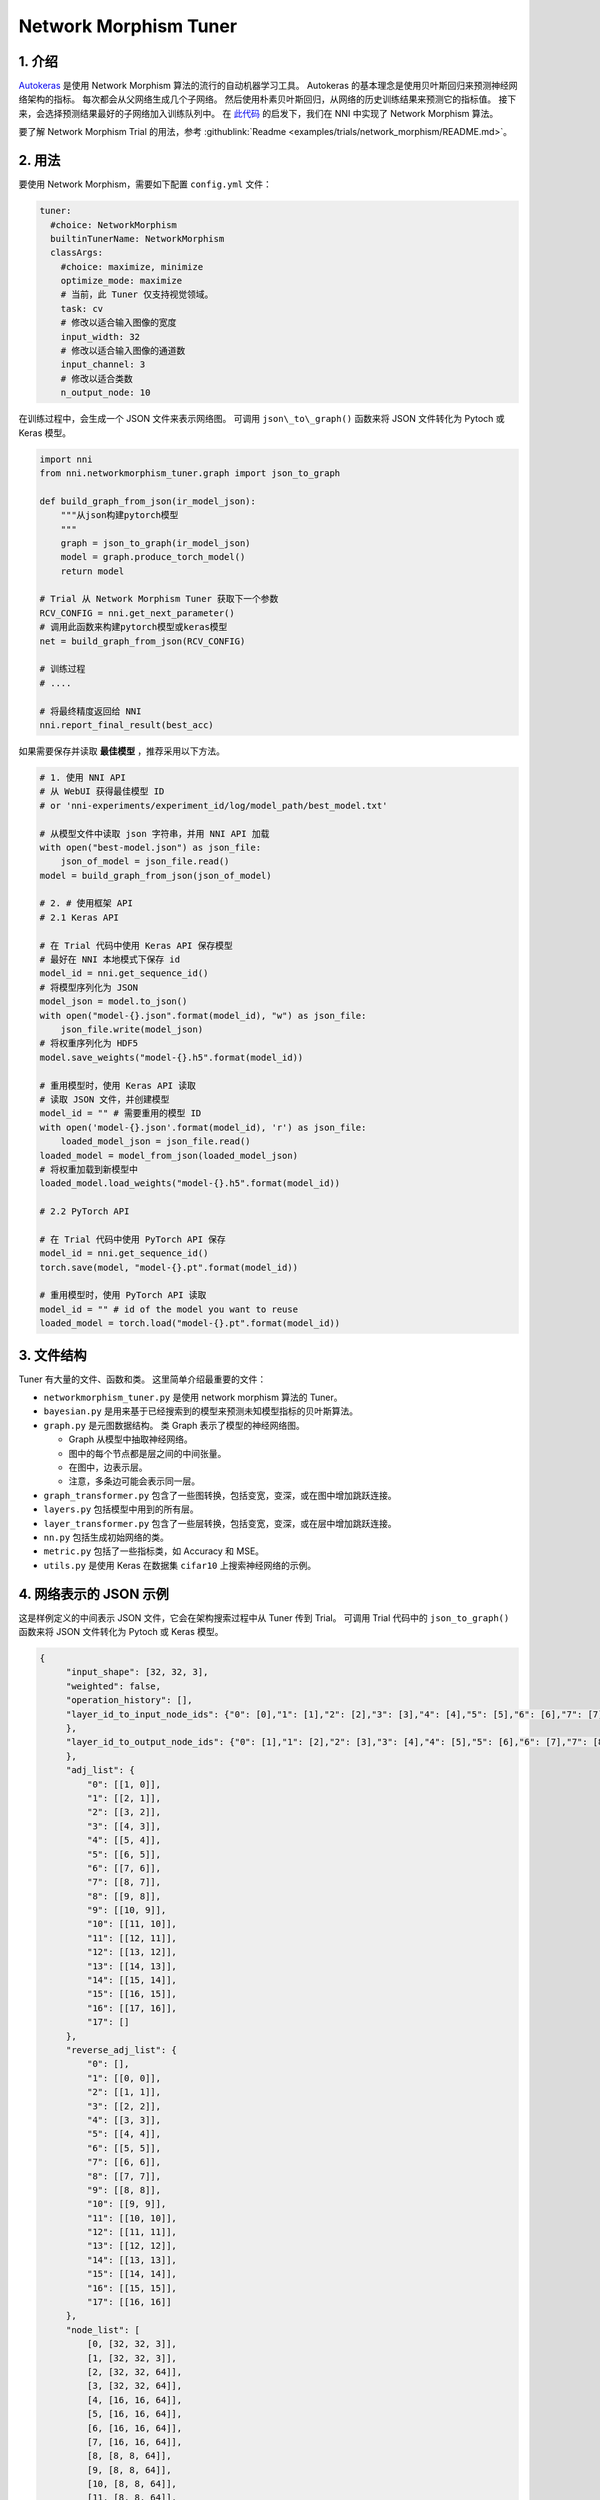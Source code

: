 Network Morphism Tuner
=============================

1. 介绍
---------------

`Autokeras <https://arxiv.org/abs/1806.10282>`__ 是使用 Network Morphism 算法的流行的自动机器学习工具。 Autokeras 的基本理念是使用贝叶斯回归来预测神经网络架构的指标。 每次都会从父网络生成几个子网络。 然后使用朴素贝叶斯回归，从网络的历史训练结果来预测它的指标值。 接下来，会选择预测结果最好的子网络加入训练队列中。 在 `此代码 <https://github.com/jhfjhfj1/autokeras>`__ 的启发下，我们在 NNI 中实现了 Network Morphism 算法。

要了解 Network Morphism Trial 的用法，参考 :githublink:`Readme <examples/trials/network_morphism/README.md>`。

2. 用法
--------

要使用 Network Morphism，需要如下配置 ``config.yml`` 文件：

.. code-block:: yaml

   tuner:
     #choice: NetworkMorphism
     builtinTunerName: NetworkMorphism
     classArgs:
       #choice: maximize, minimize
       optimize_mode: maximize
       # 当前，此 Tuner 仅支持视觉领域。
       task: cv
       # 修改以适合输入图像的宽度
       input_width: 32
       # 修改以适合输入图像的通道数
       input_channel: 3
       # 修改以适合类数
       n_output_node: 10

在训练过程中，会生成一个 JSON 文件来表示网络图。 可调用 ``json\_to\_graph()`` 函数来将 JSON 文件转化为 Pytoch 或 Keras 模型。

.. code-block:: python

   import nni
   from nni.networkmorphism_tuner.graph import json_to_graph

   def build_graph_from_json(ir_model_json):
       """从json构建pytorch模型
       """
       graph = json_to_graph(ir_model_json)
       model = graph.produce_torch_model()
       return model

   # Trial 从 Network Morphism Tuner 获取下一个参数
   RCV_CONFIG = nni.get_next_parameter()
   # 调用此函数来构建pytorch模型或keras模型
   net = build_graph_from_json(RCV_CONFIG)

   # 训练过程
   # ....

   # 将最终精度返回给 NNI
   nni.report_final_result(best_acc)

如果需要保存并读取 **最佳模型** ，推荐采用以下方法。

.. code-block:: python

   # 1. 使用 NNI API
   # 从 WebUI 获得最佳模型 ID
   # or 'nni-experiments/experiment_id/log/model_path/best_model.txt'

   # 从模型文件中读取 json 字符串，并用 NNI API 加载
   with open("best-model.json") as json_file:
       json_of_model = json_file.read()
   model = build_graph_from_json(json_of_model)

   # 2. # 使用框架 API
   # 2.1 Keras API

   # 在 Trial 代码中使用 Keras API 保存模型
   # 最好在 NNI 本地模式下保存 id
   model_id = nni.get_sequence_id()
   # 将模型序列化为 JSON
   model_json = model.to_json()
   with open("model-{}.json".format(model_id), "w") as json_file:
       json_file.write(model_json)
   # 将权重序列化为 HDF5
   model.save_weights("model-{}.h5".format(model_id))

   # 重用模型时，使用 Keras API 读取
   # 读取 JSON 文件，并创建模型
   model_id = "" # 需要重用的模型 ID
   with open('model-{}.json'.format(model_id), 'r') as json_file:
       loaded_model_json = json_file.read()
   loaded_model = model_from_json(loaded_model_json)
   # 将权重加载到新模型中
   loaded_model.load_weights("model-{}.h5".format(model_id))

   # 2.2 PyTorch API

   # 在 Trial 代码中使用 PyTorch API 保存
   model_id = nni.get_sequence_id()
   torch.save(model, "model-{}.pt".format(model_id))

   # 重用模型时，使用 PyTorch API 读取
   model_id = "" # id of the model you want to reuse
   loaded_model = torch.load("model-{}.pt".format(model_id))

3. 文件结构
-----------------

Tuner 有大量的文件、函数和类。 这里简单介绍最重要的文件：


* 
  ``networkmorphism_tuner.py`` 是使用 network morphism 算法的 Tuner。

* 
  ``bayesian.py`` 是用来基于已经搜索到的模型来预测未知模型指标的贝叶斯算法。

* ``graph.py``  是元图数据结构。 类 Graph 表示了模型的神经网络图。

  * Graph 从模型中抽取神经网络。
  * 图中的每个节点都是层之间的中间张量。
  * 在图中，边表示层。
  * 注意，多条边可能会表示同一层。

* 
  ``graph_transformer.py`` 包含了一些图转换，包括变宽，变深，或在图中增加跳跃连接。

* 
  ``layers.py``  包括模型中用到的所有层。

* ``layer_transformer.py`` 包含了一些层转换，包括变宽，变深，或在层中增加跳跃连接。
* ``nn.py`` 包括生成初始网络的类。
* ``metric.py`` 包括了一些指标类，如 Accuracy 和 MSE。
* ``utils.py`` 是使用 Keras 在数据集 ``cifar10`` 上搜索神经网络的示例。

4. 网络表示的 JSON 示例
------------------------------------------

这是样例定义的中间表示 JSON 文件，它会在架构搜索过程中从 Tuner 传到 Trial。 可调用 Trial 代码中的 ``json_to_graph()`` 函数来将 JSON 文件转化为 Pytoch 或 Keras 模型。

.. code-block:: json

   {
        "input_shape": [32, 32, 3],
        "weighted": false,
        "operation_history": [],
        "layer_id_to_input_node_ids": {"0": [0],"1": [1],"2": [2],"3": [3],"4": [4],"5": [5],"6": [6],"7": [7],"8": [8],"9": [9],"10": [10],"11": [11],"12": [12],"13": [13],"14": [14],"15": [15],"16": [16]
        },
        "layer_id_to_output_node_ids": {"0": [1],"1": [2],"2": [3],"3": [4],"4": [5],"5": [6],"6": [7],"7": [8],"8": [9],"9": [10],"10": [11],"11": [12],"12": [13],"13": [14],"14": [15],"15": [16],"16": [17]
        },
        "adj_list": {
            "0": [[1, 0]],
            "1": [[2, 1]],
            "2": [[3, 2]],
            "3": [[4, 3]],
            "4": [[5, 4]],
            "5": [[6, 5]],
            "6": [[7, 6]],
            "7": [[8, 7]],
            "8": [[9, 8]],
            "9": [[10, 9]],
            "10": [[11, 10]],
            "11": [[12, 11]],
            "12": [[13, 12]],
            "13": [[14, 13]],
            "14": [[15, 14]],
            "15": [[16, 15]],
            "16": [[17, 16]],
            "17": []
        },
        "reverse_adj_list": {
            "0": [],
            "1": [[0, 0]],
            "2": [[1, 1]],
            "3": [[2, 2]],
            "4": [[3, 3]],
            "5": [[4, 4]],
            "6": [[5, 5]],
            "7": [[6, 6]],
            "8": [[7, 7]],
            "9": [[8, 8]],
            "10": [[9, 9]],
            "11": [[10, 10]],
            "12": [[11, 11]],
            "13": [[12, 12]],
            "14": [[13, 13]],
            "15": [[14, 14]],
            "16": [[15, 15]],
            "17": [[16, 16]]
        },
        "node_list": [
            [0, [32, 32, 3]],
            [1, [32, 32, 3]],
            [2, [32, 32, 64]],
            [3, [32, 32, 64]],
            [4, [16, 16, 64]],
            [5, [16, 16, 64]],
            [6, [16, 16, 64]],
            [7, [16, 16, 64]],
            [8, [8, 8, 64]],
            [9, [8, 8, 64]],
            [10, [8, 8, 64]],
            [11, [8, 8, 64]],
            [12, [4, 4, 64]],
            [13, [64]],
            [14, [64]],
            [15, [64]],
            [16, [64]],
            [17, [10]]
        ],
        "layer_list": [
            [0, ["StubReLU", 0, 1]],
            [1, ["StubConv2d", 1, 2, 3, 64, 3]],
            [2, ["StubBatchNormalization2d", 2, 3, 64]],
            [3, ["StubPooling2d", 3, 4, 2, 2, 0]],
            [4, ["StubReLU", 4, 5]],
            [5, ["StubConv2d", 5, 6, 64, 64, 3]],
            [6, ["StubBatchNormalization2d", 6, 7, 64]],
            [7, ["StubPooling2d", 7, 8, 2, 2, 0]],
            [8, ["StubReLU", 8, 9]],
            [9, ["StubConv2d", 9, 10, 64, 64, 3]],
            [10, ["StubBatchNormalization2d", 10, 11, 64]],
            [11, ["StubPooling2d", 11, 12, 2, 2, 0]],
            [12, ["StubGlobalPooling2d", 12, 13]],
            [13, ["StubDropout2d", 13, 14, 0.25]],
            [14, ["StubDense", 14, 15, 64, 64]],
            [15, ["StubReLU", 15, 16]],
            [16, ["StubDense", 16, 17, 64, 10]]
        ]
    }

可将模型视为 `有向无环图 <https://zh.wikipedia.org/wiki/Directed_acyclic_graph>`__。 每个模型的定义都是一个 JSON 对象：


* ``input_shape`` 是整数的列表，不包括批量维度。
* ``weighted`` 表示是否权重和偏移值应该包含在此神经网络图中。
* ``operation_history`` 是保存了所有网络形态操作的列表。
* ``layer_id_to_input_node_ids`` 是字典，将层的标识映射到输入节点标识。
* ``layer_id_to_output_node_ids`` 是字典，将层的标识映射到输出节点标识。
* ``adj_list`` 是二维列表，是图的邻接表。 第一维是张量标识。 在每条边的列表中，元素是两元组（张量标识，层标识）。
* ``reverse_adj_list`` 是与 adj_list 格式一样的反向邻接列表。
* ``node_list`` 是一个整数列表。 列表的索引是标识。
* ``layer_list`` 是层的列表。 列表的索引是标识。


  * 对于 ``StubConv(StubConv1d, StubConv2d, StubConv3d)``，后面的数字表示节点的输入 id（或 id 列表），节点输出 id，input_channel，filters，kernel_size，stride 和 padding。

  * 对于 ``StubDense``，后面的数字表示节点的输入 id （或 id 列表），节点输出 id，input_units 和 units。

  * 对于 ``StubBatchNormalization (StubBatchNormalization1d, StubBatchNormalization2d, StubBatchNormalization3d)``，后面的数字表示节点输入 id（或 id 列表），节点输出 id，和特征数量。

  * 对于 ``StubDropout(StubDropout1d, StubDropout2d, StubDropout3d)``，后面的数字表示节点的输入 id （或 id 列表），节点的输出 id 和 dropout 率。

  * 对于 ``StubPooling (StubPooling1d, StubPooling2d, StubPooling3d)`` 后面的数字表示节点的输入 id（或 id 列表），节点输出 id，kernel_size, stride 和 padding。

  * 对于其它层，后面的数字表示节点的输入 id（或 id 列表）以及节点的输出 id。

5. TODO
-------

下一步，会将 API 从固定网络生成器，改为有更多可用操作的网络生成器。 会使用 ONNX 格式来替代 JSON 作为中间表示结果。
